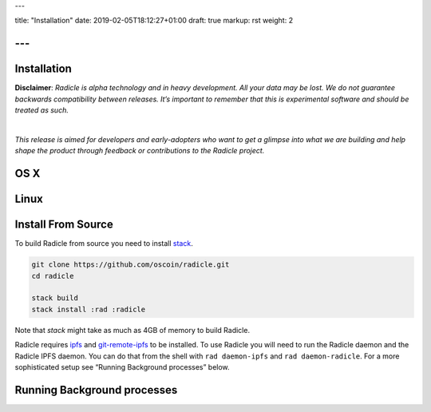 ---

title: "Installation"
date: 2019-02-05T18:12:27+01:00
draft: true
markup: rst
weight: 2

---
============
Installation
============

**Disclaimer**: *Radicle is alpha technology and in heavy development. All your data may be lost. We do not guarantee backwards compatibility between releases. It’s important to remember that this is experimental software and should be treated as such.*

|

*This release is aimed for developers and early-adopters who want to get a glimpse into what we are building and help shape the product through feedback or contributions to the Radicle project.*

OS X
====

Linux
=====

Install From Source
===================

To build Radicle from source you need to install `stack`_.

.. code-block::

   git clone https://github.com/oscoin/radicle.git
   cd radicle

   stack build
   stack install :rad :radicle

Note that `stack` might take as much as 4GB of memory to build Radicle.

Radicle requires `ipfs`_ and `git-remote-ipfs`_ to be installed. To use Radicle
you will need to run the Radicle daemon and the Radicle IPFS daemon. You can do
that from the shell with ``rad daemon-ipfs`` and ``rad daemon-radicle``. For a
more sophisticated setup see “Running Background processes” below.

.. _stack: https://docs.haskellstack.org/en/latest/install_and_upgrade/
.. _ipfs: https://docs.ipfs.io/introduction/install/
.. _git-remote-ipfs: https://github.com/oscoin/ipfs/tree/master/git-remote-ipfs#install

Running Background processes
============================
